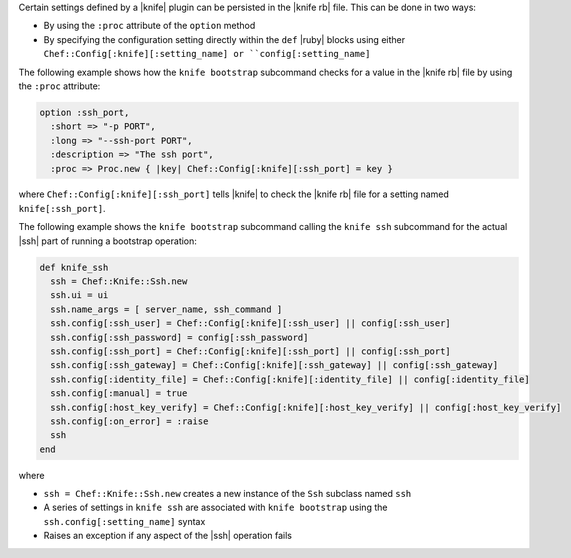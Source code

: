 .. The contents of this file are included in multiple topics.
.. This file should not be changed in a way that hinders its ability to appear in multiple documentation sets.


Certain settings defined by a |knife| plugin can be persisted in the |knife rb| file. This can be done in two ways:

* By using the ``:proc`` attribute of the ``option`` method
* By specifying the configuration setting directly within the ``def`` |ruby| blocks using either ``Chef::Config[:knife][:setting_name] or ``config[:setting_name]``


The following example shows how the ``knife bootstrap`` subcommand checks for a value in the |knife rb| file by using the ``:proc`` attribute:

.. code-block:: ruby

   option :ssh_port,
     :short => "-p PORT",
     :long => "--ssh-port PORT",
     :description => "The ssh port",
     :proc => Proc.new { |key| Chef::Config[:knife][:ssh_port] = key }

where ``Chef::Config[:knife][:ssh_port]`` tells |knife| to check the |knife rb| file for a setting named ``knife[:ssh_port]``.

The following example shows the ``knife bootstrap`` subcommand calling the ``knife ssh`` subcommand for the actual |ssh| part of running a bootstrap operation:

.. code-block:: ruby

   def knife_ssh
     ssh = Chef::Knife::Ssh.new
     ssh.ui = ui
     ssh.name_args = [ server_name, ssh_command ]
     ssh.config[:ssh_user] = Chef::Config[:knife][:ssh_user] || config[:ssh_user]
     ssh.config[:ssh_password] = config[:ssh_password]
     ssh.config[:ssh_port] = Chef::Config[:knife][:ssh_port] || config[:ssh_port]
     ssh.config[:ssh_gateway] = Chef::Config[:knife][:ssh_gateway] || config[:ssh_gateway]
     ssh.config[:identity_file] = Chef::Config[:knife][:identity_file] || config[:identity_file]
     ssh.config[:manual] = true
     ssh.config[:host_key_verify] = Chef::Config[:knife][:host_key_verify] || config[:host_key_verify]
     ssh.config[:on_error] = :raise
     ssh
   end

where

* ``ssh = Chef::Knife::Ssh.new`` creates a new instance of the ``Ssh`` subclass named ``ssh``
* A series of settings in ``knife ssh`` are associated with ``knife bootstrap`` using the  ``ssh.config[:setting_name]`` syntax
* Raises an exception if any aspect of the |ssh| operation fails

